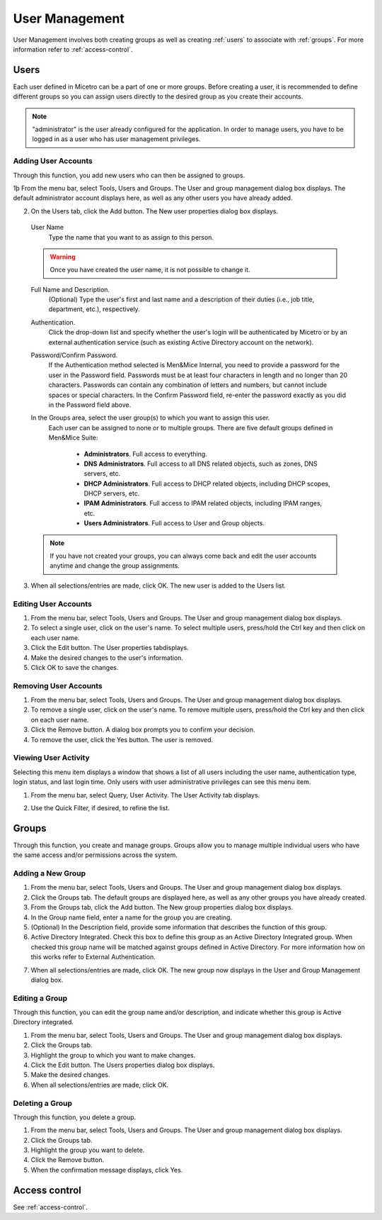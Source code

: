 .. _webapp-user-management:

User Management
***************

User Management involves both creating groups as well as creating :ref:`users` to associate with :ref:`groups`. For more information refer to :ref:`access-control`.

.. image:: ../../images/admin-user-management.png
  :width: 80%
  :align: center

.. _users:

Users
=====

Each user defined in Micetro can be a part of one or more groups. Before creating a user, it is recommended to define different groups so you can assign users directly to the desired group as you create their accounts.

.. note::
  "administrator" is the user already configured for the application. In order to manage users, you have to be logged in as a user who has user management privileges.

Adding User Accounts
--------------------

Through this function, you add new users who can then be assigned to groups.

1þ From the menu bar, select Tools, Users and Groups. The User and group management dialog box displays. The default administrator account displays here, as well as any other users you have already added.

2. On the Users tab, click the Add button. The New user properties dialog box displays.

  User Name
    Type the name that you want to as assign to this person.

  .. warning::
    Once you have created the user name, it is not possible to change it.

  Full Name and Description.
    (Optional) Type the user's first and last name and a description of their duties (i.e., job title, department, etc.), respectively.

  Authentication.
    Click the drop-down list and specify whether the user's login will be authenticated by Micetro or by an external authentication service (such as existing Active Directory account on the network).

  Password/Confirm Password.
    If the Authentication method selected is Men&Mice Internal, you need to provide a password for the user in the Password field. Passwords must be at least four characters in length and no longer than 20 characters. Passwords can contain any combination of letters and numbers, but cannot include spaces or special characters. In the Confirm Password field, re-enter the password exactly as you did in the Password field above.

  In the Groups area, select the user group(s) to which you want to assign this user.
    Each user can be assigned to none or to multiple groups. There are five default groups defined in Men&Mice Suite:

      * **Administrators**. Full access to everything.
      * **DNS Administrators**. Full access to all DNS related objects, such as zones, DNS servers, etc.
      * **DHCP Administrators**. Full access to DHCP related objects, including DHCP scopes, DHCP servers, etc.
      * **IPAM Administrators**. Full access to IPAM related objects, including IPAM ranges, etc.
      * **Users Administrators**. Full access to User and Group objects.

  .. note::
    If you have not created your groups, you can always come back and edit the user accounts anytime and change the group assignments.

3. When all selections/entries are made, click OK. The new user is added to the Users list.

Editing User Accounts
---------------------

1. From the menu bar, select Tools, Users and Groups. The User and group management dialog box displays.

2. To select a single user, click on the user's name. To select multiple users, press/hold the Ctrl key and then click on each user name.

3. Click the Edit button. The User properties tabdisplays.

4. Make the desired changes to the user's information.

5. Click OK to save the changes.

Removing User Accounts
----------------------

1. From the menu bar, select Tools, Users and Groups. The User and group management dialog box displays.

2. To remove a single user, click on the user's name. To remove multiple users, press/hold the Ctrl key and then click on each user name.

3. Click the Remove button. A dialog box prompts you to confirm your decision.

4. To remove the user, click the Yes button. The user is removed.

Viewing User Activity
---------------------

Selecting this menu item displays a window that shows a list of all users including the user name, authentication type, login status, and last login time. Only users with user administrative privileges can see this menu item.

1. From the menu bar, select Query, User Activity. The User Activity tab displays.

.. image:: ../../images/admin-user-activity.png
  :width: 90%
  :align: center

2. Use the Quick Filter, if desired, to refine the list.

.. _groups:

Groups
======

Through this function, you create and manage groups. Groups allow you to manage multiple individual users who have the same access and/or permissions across the system.

Adding a New Group
------------------

1. From the menu bar, select Tools, Users and Groups. The User and group management dialog box displays.

2. Click the Groups tab. The default groups are displayed here, as well as any other groups you have already created.

3. From the Groups tab, click the Add button. The New group properties dialog box displays.

4. In the Group name field, enter a name for the group you are creating.

5. (Optional) In the Description field, provide some information that describes the function of this group.

6. Active Directory Integrated. Check this box to define this group as an Active Directory Integrated group. When checked this group name will be matched against groups defined in Active Directory. For more information how on this works refer to External Authentication.

.. image:: ../../images/admin-new-group.png
  :width: 60%
  :align: center

7. When all selections/entries are made, click OK. The new group now displays in the User and Group Management dialog box.

Editing a Group
---------------

Through this function, you can edit the group name and/or description, and indicate whether this group is Active Directory integrated.

1. From the menu bar, select Tools, Users and Groups. The User and group management dialog box displays.

2. Click the Groups tab.

3. Highlight the group to which you want to make changes.

4. Click the Edit button. The Users properties dialog box displays.

5. Make the desired changes.

6. When all selections/entries are made, click OK.

Deleting a Group
----------------

Through this function, you delete a group.

1. From the menu bar, select Tools, Users and Groups. The User and group management dialog box displays.

2. Click the Groups tab.

3. Highlight the group you want to delete.

4. Click the Remove button.

5. When the confirmation message displays, click Yes.

Access control
==============

See :ref:`access-control`.
